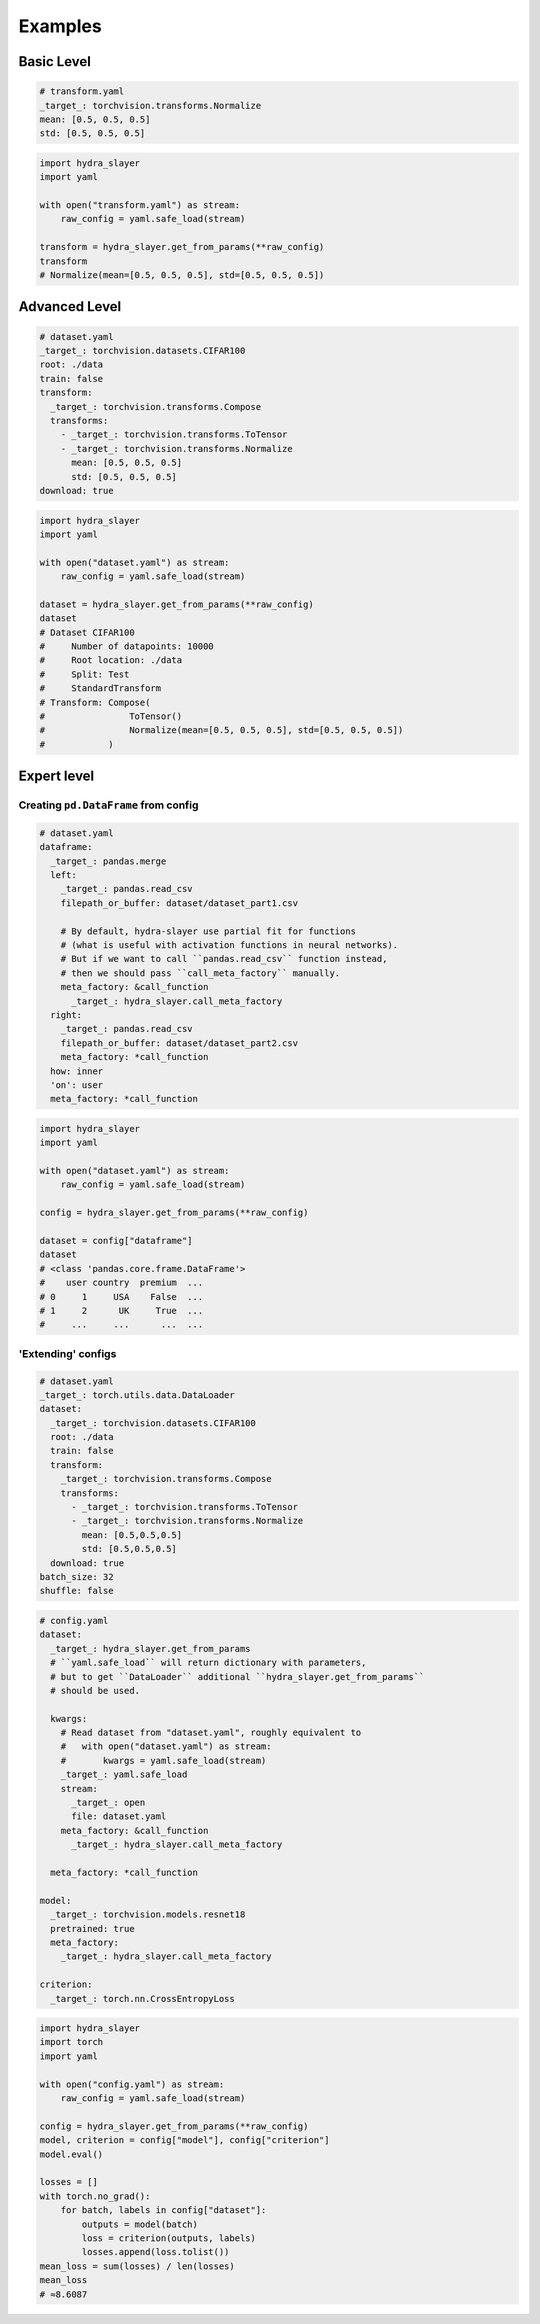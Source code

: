 .. _examples:

========
Examples
========

Basic Level
===========

.. raw:: html

   <div>
     <img src="../_static/basic_fire_magic.png" style="float: right; padding-left: 24px;" />
     <p>Create instance from config file with params.</p>
     <blockquote>Please note that <b>Basic Fire Magic</b> also allows your hero to cast fire spells at reduced cost.</blockquote>
   </div>

.. code-block:: yaml

   # transform.yaml
   _target_: torchvision.transforms.Normalize
   mean: [0.5, 0.5, 0.5]
   std: [0.5, 0.5, 0.5]

.. code-block:: python

   import hydra_slayer
   import yaml

   with open("transform.yaml") as stream:
       raw_config = yaml.safe_load(stream)

   transform = hydra_slayer.get_from_params(**raw_config)
   transform
   # Normalize(mean=[0.5, 0.5, 0.5], std=[0.5, 0.5, 0.5])


Advanced Level
==============

.. raw:: html

   <div>
     <img src="../_static/advanced_fire_magic.png" style="float: right; padding-left: 24px;" />
     <p>Create <a href="https://www.cs.toronto.edu/~kriz/cifar.html">CIFAR100</a> dataset from config file with params.</p>
     <blockquote>Please note that <b>Advanced Fire Magic</b> also allows your hero to cast fire spells at reduced cost and increased effectiveness.</blockquote>
   </div>

.. code-block:: yaml

   # dataset.yaml
   _target_: torchvision.datasets.CIFAR100
   root: ./data
   train: false
   transform:
     _target_: torchvision.transforms.Compose
     transforms:
       - _target_: torchvision.transforms.ToTensor
       - _target_: torchvision.transforms.Normalize
         mean: [0.5, 0.5, 0.5]
         std: [0.5, 0.5, 0.5]
   download: true

.. code-block:: python

   import hydra_slayer
   import yaml

   with open("dataset.yaml") as stream:
       raw_config = yaml.safe_load(stream)

   dataset = hydra_slayer.get_from_params(**raw_config)
   dataset
   # Dataset CIFAR100
   #     Number of datapoints: 10000
   #     Root location: ./data
   #     Split: Test
   #     StandardTransform
   # Transform: Compose(
   #                ToTensor()
   #                Normalize(mean=[0.5, 0.5, 0.5], std=[0.5, 0.5, 0.5])
   #            )


Expert level
============

Creating ``pd.DataFrame`` from config
-------------------------------------

.. raw:: html

   <div>
     <img src="../_static/expert_fire_magic.png" style="float: right; padding-left: 24px;" />
     <p>Read multiple CSV files as pandas dataframes and merge them.</p>
     <blockquote>Please note that <b>Expert Fire Magic</b> also allows your hero to cast fire spells at reduced cost and maximum effectiveness.</blockquote>
   </div>

.. code-block:: yaml

   # dataset.yaml
   dataframe:
     _target_: pandas.merge
     left:
       _target_: pandas.read_csv
       filepath_or_buffer: dataset/dataset_part1.csv

       # By default, hydra-slayer use partial fit for functions
       # (what is useful with activation functions in neural networks).
       # But if we want to call ``pandas.read_csv`` function instead,
       # then we should pass ``call_meta_factory`` manually.
       meta_factory: &call_function
         _target_: hydra_slayer.call_meta_factory
     right:
       _target_: pandas.read_csv
       filepath_or_buffer: dataset/dataset_part2.csv
       meta_factory: *call_function
     how: inner
     'on': user
     meta_factory: *call_function

.. code-block:: python

   import hydra_slayer
   import yaml

   with open("dataset.yaml") as stream:
       raw_config = yaml.safe_load(stream)

   config = hydra_slayer.get_from_params(**raw_config)

   dataset = config["dataframe"]
   dataset
   # <class 'pandas.core.frame.DataFrame'>
   #    user country  premium  ...
   # 0     1     USA    False  ...
   # 1     2      UK     True  ...
   #     ...     ...      ...  ...


'Extending' configs
-------------------

.. raw:: html

  <div>
    <img src="../_static/expert_fire_magic.png" style="float: right; padding-left: 24px;" />
    <p>Define the dataset in a separate config file and then pass it to the main config.</p>
    <blockquote>Please note that <b>Maximum Fire Magic</b> also allows your hero to cast fire spells at reduced cost and maximum effectiveness.</blockquote>
  </div>

.. code-block:: yaml

   # dataset.yaml
   _target_: torch.utils.data.DataLoader
   dataset:
     _target_: torchvision.datasets.CIFAR100
     root: ./data
     train: false
     transform:
       _target_: torchvision.transforms.Compose
       transforms:
         - _target_: torchvision.transforms.ToTensor
         - _target_: torchvision.transforms.Normalize
           mean: [0.5,0.5,0.5]
           std: [0.5,0.5,0.5]
     download: true
   batch_size: 32
   shuffle: false

.. code-block:: yaml

   # config.yaml
   dataset:
     _target_: hydra_slayer.get_from_params
     # ``yaml.safe_load`` will return dictionary with parameters,
     # but to get ``DataLoader`` additional ``hydra_slayer.get_from_params``
     # should be used.

     kwargs:
       # Read dataset from "dataset.yaml", roughly equivalent to
       #   with open("dataset.yaml") as stream:
       #       kwargs = yaml.safe_load(stream)
       _target_: yaml.safe_load
       stream:
         _target_: open
         file: dataset.yaml
       meta_factory: &call_function
         _target_: hydra_slayer.call_meta_factory

     meta_factory: *call_function

   model:
     _target_: torchvision.models.resnet18
     pretrained: true
     meta_factory:
       _target_: hydra_slayer.call_meta_factory

   criterion:
     _target_: torch.nn.CrossEntropyLoss

.. code-block:: python

   import hydra_slayer
   import torch
   import yaml

   with open("config.yaml") as stream:
       raw_config = yaml.safe_load(stream)

   config = hydra_slayer.get_from_params(**raw_config)
   model, criterion = config["model"], config["criterion"]
   model.eval()

   losses = []
   with torch.no_grad():
       for batch, labels in config["dataset"]:
           outputs = model(batch)
           loss = criterion(outputs, labels)
           losses.append(loss.tolist())
   mean_loss = sum(losses) / len(losses)
   mean_loss
   # ≈8.6087

